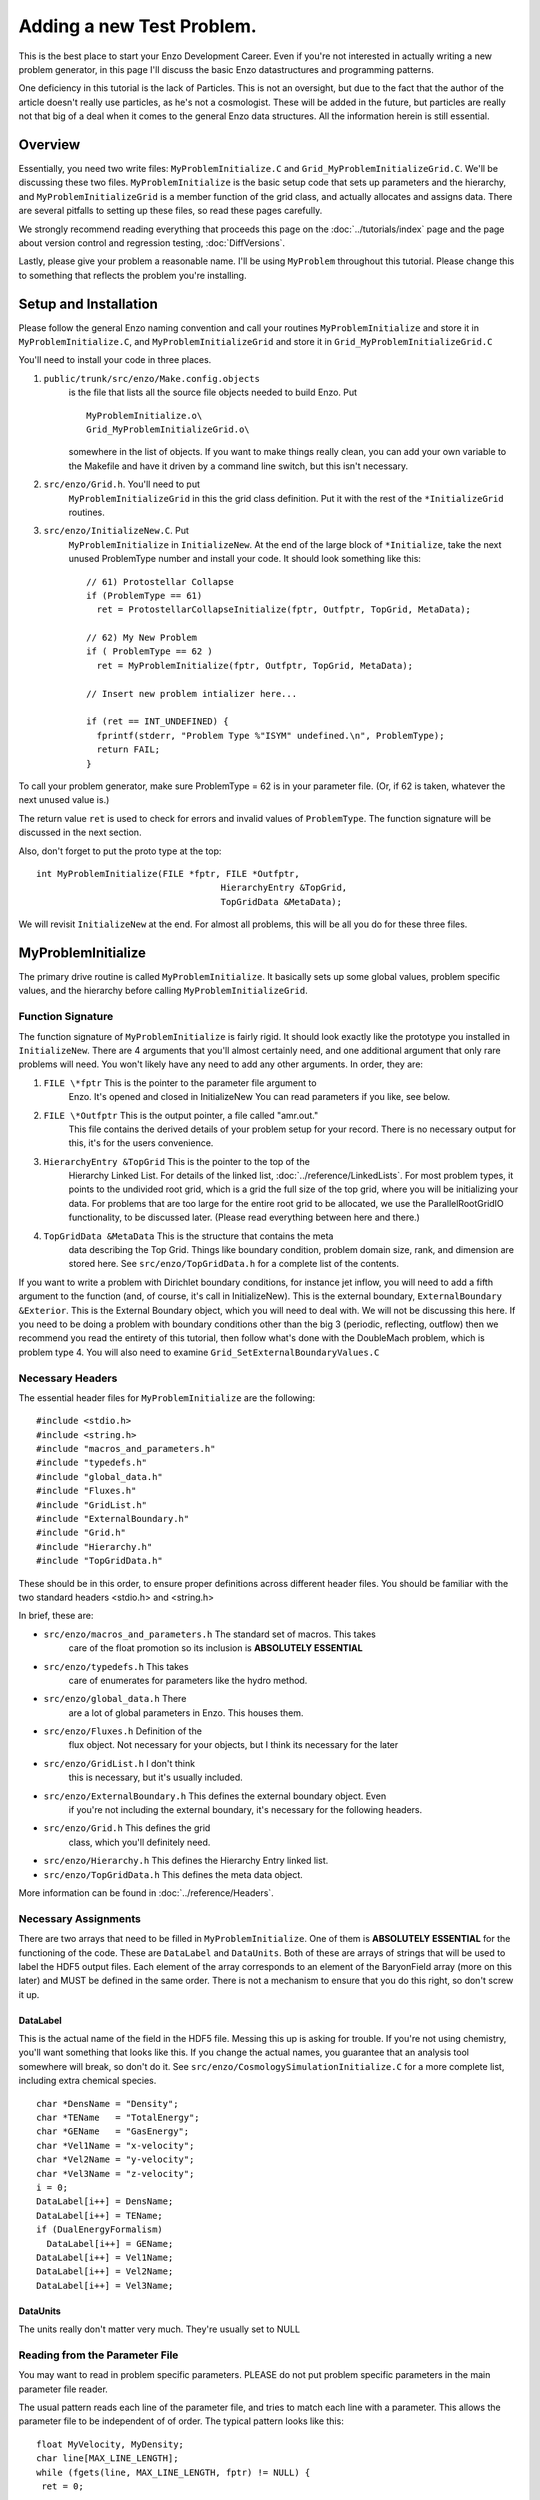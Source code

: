 .. _AddingANewTestProblem:

Adding a new Test Problem.
==========================

This is the best place to start your Enzo Development Career. Even
if you're not interested in actually writing a new problem
generator, in this page I'll discuss the basic Enzo datastructures
and programming patterns.

One deficiency in this tutorial is the lack of Particles. This is
not an oversight, but due to the fact that the author of the
article doesn't really use particles, as he's not a cosmologist.
These will be added in the future, but particles are really not
that big of a deal when it comes to the general Enzo data
structures. All the information herein is still essential.

Overview
--------

Essentially, you need two write files: ``MyProblemInitialize.C`` and
``Grid_MyProblemInitializeGrid.C``. We'll be discussing these two
files. ``MyProblemInitialize`` is the basic setup code that sets up
parameters and the hierarchy, and ``MyProblemInitializeGrid`` is a
member function of the grid class, and actually allocates and
assigns data. There are several pitfalls to setting up these files,
so read these pages carefully.

We strongly recommend reading everything that proceeds this page on
the :doc:`../tutorials/index` page and the page about version control
and regression testing, :doc:`DiffVersions`.

Lastly, please give your problem a reasonable name. I'll be using
``MyProblem`` throughout this tutorial. Please change this to something
that reflects the problem you're installing.

Setup and Installation
----------------------

Please follow the general Enzo naming convention and call your
routines ``MyProblemInitialize`` and store it in ``MyProblemInitialize.C``,
and ``MyProblemInitializeGrid`` and store it in
``Grid_MyProblemInitializeGrid.C``

You'll need to install your code in three places.

#. ``public/trunk/src/enzo/Make.config.objects``
    is the file that lists all the source file objects needed to build Enzo. Put

    ::

       MyProblemInitialize.o\ 
       Grid_MyProblemInitializeGrid.o\

    somewhere in the list of objects. If you want to make things really
    clean, you can add your own variable to the Makefile and have it
    driven by a command line switch, but this isn't necessary.

#. ``src/enzo/Grid.h``. You'll need to put
    ``MyProblemInitializeGrid`` in this the grid class definition. Put it
    with the rest of the ``*InitializeGrid`` routines.

#. ``src/enzo/InitializeNew.C``. Put
    ``MyProblemInitialize`` in ``InitializeNew``. At the end of the large block
    of ``*Initialize``, take the next unused ProblemType number and
    install your code. It should look something like this:

    ::

          // 61) Protostellar Collapse                                                                                 
          if (ProblemType == 61)
            ret = ProtostellarCollapseInitialize(fptr, Outfptr, TopGrid, MetaData);
        
          // 62) My New Problem 
          if ( ProblemType == 62 )
            ret = MyProblemInitialize(fptr, Outfptr, TopGrid, MetaData);
        
          // Insert new problem intializer here...                                                                     
        
          if (ret == INT_UNDEFINED) {
            fprintf(stderr, "Problem Type %"ISYM" undefined.\n", ProblemType);
            return FAIL;
          }

To call your problem generator, make sure ProblemType = 62 is in
your parameter file. (Or, if 62 is taken, whatever the next unused
value is.)

The return value ``ret`` is used to check for errors and invalid values
of ``ProblemType``. The function signature will be discussed in the
next section.

Also, don't forget to put the proto type at the top:

::

    int MyProblemInitialize(FILE *fptr, FILE *Outfptr,
                                       HierarchyEntry &TopGrid,
                                       TopGridData &MetaData);

We will revisit ``InitializeNew`` at the end. For almost all problems,
this will be all you do for these three files.

MyProblemInitialize
-------------------

The primary drive routine is called ``MyProblemInitialize``. It
basically sets up some global values, problem specific values, and
the hierarchy before calling ``MyProblemInitializeGrid``.

Function Signature
~~~~~~~~~~~~~~~~~~

The function signature of ``MyProblemInitialize`` is fairly rigid. It
should look exactly like the prototype you installed in
``InitializeNew``. There are 4 arguments that you'll almost certainly
need, and one additional argument that only rare problems will
need. You won't likely have any need to add any other arguments. In
order, they are:

#. ``FILE \*fptr`` This is the pointer to the parameter file argument to
    Enzo. It's opened and closed in InitializeNew You can read
    parameters if you like, see below.

#. ``FILE \*Outfptr`` This is the output pointer, a file called "amr.out."
    This file contains the derived details of your problem setup for
    your record. There is no necessary output for this, it's for the
    users convenience.

#. ``HierarchyEntry &TopGrid`` This is the pointer to the top of the
    Hierarchy Linked List. For details of the linked list,
    :doc:`../reference/LinkedLists`. For most problem types, it
    points to the undivided root grid, which is a grid the full size
    of the top grid, where you will be initializing your data. For
    problems that are too large for the entire root grid to be
    allocated, we use the ParallelRootGridIO functionality, to be
    discussed later. (Please read everything between here and there.)

#. ``TopGridData &MetaData`` This is the structure that contains the meta
    data describing the Top Grid. Things like boundary condition,
    problem domain size, rank, and dimension are stored here.
    See ``src/enzo/TopGridData.h`` for a complete list of the contents.

If you want to write a problem with Dirichlet boundary conditions,
for instance jet inflow, you will need to add a fifth argument to
the function (and, of course, it's call in InitializeNew). This is
the external boundary, ``ExternalBoundary &Exterior``. This is the
External Boundary object, which you will need to deal with.  We will
not be discussing this here. If you need to be
doing a problem with boundary conditions other than the big 3
(periodic, reflecting, outflow) then we recommend you read the
entirety of this tutorial, then follow what's done with the
DoubleMach problem, which is problem type 4. You will also need to
examine ``Grid_SetExternalBoundaryValues.C``

Necessary Headers
~~~~~~~~~~~~~~~~~

The essential header files for ``MyProblemInitialize`` are the
following:

::

    #include <stdio.h>
    #include <string.h>
    #include "macros_and_parameters.h"
    #include "typedefs.h"
    #include "global_data.h"
    #include "Fluxes.h"
    #include "GridList.h"
    #include "ExternalBoundary.h"
    #include "Grid.h"
    #include "Hierarchy.h"
    #include "TopGridData.h"

These should be in this order, to ensure proper definitions across
different header files. You should be familiar with the two
standard headers <stdio.h> and <string.h>

In brief, these are:

- ``src/enzo/macros_and_parameters.h`` The standard set of macros. This takes
    care of the float promotion so its inclusion is
    **ABSOLUTELY ESSENTIAL**

- ``src/enzo/typedefs.h`` This takes
    care of enumerates for parameters like the hydro method.

- ``src/enzo/global_data.h`` There
    are a lot of global parameters in Enzo. This houses them.

- ``src/enzo/Fluxes.h`` Definition of the
    flux object. Not necessary for your objects, but I think its
    necessary for the later

- ``src/enzo/GridList.h`` I don't think
    this is necessary, but it's usually included.

- ``src/enzo/ExternalBoundary.h`` This defines the external boundary object. Even
    if you're not including the external boundary, it's
    necessary for the following headers.

- ``src/enzo/Grid.h`` This defines the grid
    class, which you'll definitely need.

- ``src/enzo/Hierarchy.h`` This defines the Hierarchy Entry linked list.

- ``src/enzo/TopGridData.h`` This defines the meta data object.

More information can be found in :doc:`../reference/Headers`.

Necessary Assignments
~~~~~~~~~~~~~~~~~~~~~

There are two arrays that need to be filled in ``MyProblemInitialize``.
One of them is **ABSOLUTELY ESSENTIAL** for the functioning of the
code. These are ``DataLabel`` and ``DataUnits``. Both of these are arrays
of strings that will be used to label the HDF5 output files. Each
element of the array corresponds to an element of the BaryonField
array (more on this later) and MUST be defined in the same order.
There is not a mechanism to ensure that you do this right, so don't
screw it up.

DataLabel
^^^^^^^^^

This is the actual name of the field in the HDF5 file. Messing this
up is asking for trouble. If you're not using chemistry, you'll
want something that looks like this. If you change the actual
names, you guarantee that an analysis tool somewhere will break, so
don't do it. See
``src/enzo/CosmologySimulationInitialize.C`` for
a more complete list, including extra chemical species.

::

      char *DensName = "Density";
      char *TEName   = "TotalEnergy";
      char *GEName   = "GasEnergy";
      char *Vel1Name = "x-velocity";
      char *Vel2Name = "y-velocity";
      char *Vel3Name = "z-velocity";
      i = 0;
      DataLabel[i++] = DensName;
      DataLabel[i++] = TEName;
      if (DualEnergyFormalism)
        DataLabel[i++] = GEName;
      DataLabel[i++] = Vel1Name;
      DataLabel[i++] = Vel2Name;
      DataLabel[i++] = Vel3Name;

DataUnits
^^^^^^^^^

The units really don't matter very much. They're usually set to
NULL

Reading from the Parameter File
~~~~~~~~~~~~~~~~~~~~~~~~~~~~~~~

You may want to read in problem specific parameters. PLEASE do not
put problem specific parameters in the main parameter file reader.

The usual pattern reads each line of the parameter file, and tries
to match each line with a parameter. This allows the parameter file
to be independent of of order. The typical pattern looks like
this:

::

      float MyVelocity, MyDensity;
      char line[MAX_LINE_LENGTH];
      while (fgets(line, MAX_LINE_LENGTH, fptr) != NULL) {
       ret = 0;
    
        /* read parameters */
    
        ret += sscanf(line, "MyProblemVelocity      = %"FSYM,
                      &MyVelocity);
        ret += sscanf(line, "MyProblemDensity      = %"FSYM,
                      &MyDensity);
        if (ret == 0 && strstr(line, "=") && strstr(line, "MyProblem") &&
            line[0] != '#' && MyProcessorNumber == ROOT_PROCESSOR)
          fprintf(stderr,
             "warning: the following parameter line was not interpreted:\n%s\n",
                  line);
      }

If you're not familiar with these functions,
`read this webpage <http://www.cppreference.com/all_c_functions.html>`_

The last line checks for errors in parameters that start with
``MyProblem``. Everything involving this routine should be prepended
with ``MyProblem``. In the file ``ReadParameterFile.C``, the parameter file
is read and any lines not recognized are thrown as errors; this is
the section identified with

::
    \* check to see if the line belongs to one of the test problems \*/.
    
You must add your prefix (in this
case, ``MyProblem``) to the list of test problem prefixes considered in
this section:

::

        if (strstr(line, "MyProblem")           ) ret++;

or else it will register as an error.

.. _UnigridInitialize:

Calling the Grid Initializer: Unigrid
~~~~~~~~~~~~~~~~~~~~~~~~~~~~~~~~~~~~~

For a small, unigrid problem, the problem initializer is called
using the standard Enzo function call procedure.

::

    if( TopGrid.GridData->MyProblemInitializeGrid(MyVelocity, MyDensity) == FAIL ){
      fprintf(stderr,"MyProblemInitialize: Error in MyProblemInitializeGrid\n");
      return FAIL;

``TopGrid`` is the ``HierarchyEntry`` that starts the hierarchy linked
list. It's member ``GridData`` is a pointer to the actual grid object
that you will be modifying.

We will be discussing AMR problems, and large problems that require
parallel startup later.

.. _InitializeGrid:

.. _InitializeGrid:

MyProblemInitializeGrid
-----------------------

``MyProblemInitializeGrid`` is the member function of the grid class.
As a member function, it can access the private data, most
importantly ``BaryonField``. ``BaryonField`` is an array of pointers that
stores the actual data that the simulator is interested in.

::

    float *BaryonField[MAX_NUMBER_OF_BARYON_FIELDS];

Necessary Actions
~~~~~~~~~~~~~~~~~

There are four things that this routine ABSOLUTELY MUST do, and
they MUST BE DONE IN THIS ORDER.

#. Set up the FieldType array and define NumberOfBaryonFields.

    The FieldType array is an array of type field_type, a type defined
    in ``src/enzo/typedefs.h``. It is used to relate physics to the
    actual BaryonField element.

    ``NumberOfBaryonFields`` is the number of valid, allocated fields. This
    can be as little as 5 for pure fluid dynamics, or as many as you
    have chemistry to deal with.

    A typical pattern looks like this:

    ::

      NumberOfBaryonFields = 0;
      FieldType[NumberOfBaryonFields++] = Density;
      FieldType[NumberOfBaryonFields++] = TotalEnergy;
      if (DualEnergyFormalism)
        FieldType[NumberOfBaryonFields++] = InternalEnergy;
      FieldType[NumberOfBaryonFields++] = Velocity1;
      vel = NumberOfBaryonFields - 1;
      if (GridRank > 1)
        FieldType[NumberOfBaryonFields++] = Velocity2;
      if (GridRank > 2)
        FieldType[NumberOfBaryonFields++] = Velocity3;

    All the right hand side of those assigns can be found in
    ``src/enzo/typedefs.h``.

    Note that all processors must have this information defined for all
    grids, so this MUST come before step 2.

#. Exit for remote grids.

    Generally, grid member functions have two modes: things that all
    processors can do, and things that only processors that own the
    data can do. Usually, the routine simply exits if the processor
    doesn't own the data:

    ::

      if (ProcessorNumber != MyProcessorNumber)
        return SUCCESS;

    ``ProcessorNumber`` is a grid member that stores which processor
    actually has the data, and ``MyProcessorNumber`` is the global number
    of the processor.
    
    Processors that don't get this data need to not execute the rest of the code.

#. Allocate the BaryonFields

    ::
    
        this->AllocateGrids()
    
    does the trick. More details on this in the Parallel section below.

#. Assign values to the ``BaryonField``. See the page on Baryon Field Access for details.
    Note that for problems that are perturbations on a homogenous background,
    the routine ``InitializeUniformGrid`` has been provided. See that routine for its function signature.

Initializing AMR problems
~~~~~~~~~~~~~~~~~~~~~~~~~

For problems that you want to initialize in an AMR fashion, all the previous
steps apply. However, instead of simply calling the problem initializer on the
Top Grid, one must now initialize a ``HierarchyEntry`` linked list (of which ``TopGrid``
is the head) and call the problem initializer on each subgrid. There are several
ways to do this, depending on the complexity of the code. One first needs to
understand the ``HierarchyEntry`` linked list. This Page gives a tutorial on the
linked lists, and links to examples in the code.

Using ParallelRootGridIO
~~~~~~~~~~~~~~~~~~~~~~~~

Main article: :doc:`NewTestProblem3`

``ParallelRootGridIO`` is a fairly complex piece of code. If you absolutely
must do this in the code, it is recommended that you read the description
of the inner workings of ``ParallelRootGridIO`` and then cloning what's done
for the ``CosmologyInitialize`` routines.
